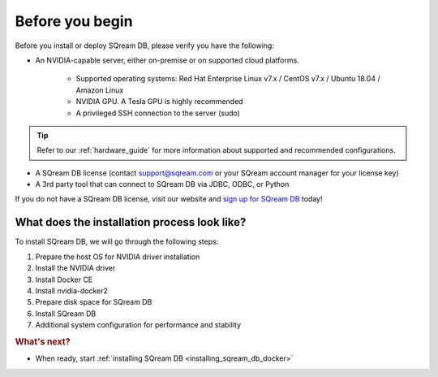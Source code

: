 .. _before_you_begin:

***********************
Before you begin
***********************

Before you install or deploy SQream DB, please verify you have the following:

* An NVIDIA-capable server, either on-premise or on supported cloud platforms. 

   * Supported operating systems: Red Hat Enterprise Linux v7.x / CentOS v7.x / Ubuntu 18.04 / Amazon Linux
   * NVIDIA GPU. A Tesla GPU is highly recommended
   * A privileged SSH connection to the server (sudo)

.. tip:: Refer to our :ref:`hardware_guide` for more information about supported and recommended configurations.

* A SQream DB license (contact support@sqream.com or your SQream account manager for your license key)

* A 3rd party tool that can connect to SQream DB via JDBC, ODBC, or Python

If you do not have a SQream DB license, visit our website and `sign up for SQream DB`_ today!

What does the installation process look like?
----------------------------------------------

To install SQream DB, we will go through the following steps:

#. Prepare the host OS for NVIDIA driver installation

#. Install the NVIDIA driver

#. Install Docker CE

#. Install nvidia-docker2

#. Prepare disk space for SQream DB

#. Install SQream DB

#. Additional system configuration for performance and stability


.. rubric:: What's next?

* When ready, start :ref:`installing SQream DB <installing_sqream_db_docker>`

.. _`sign up for SQream DB`: https://sqream.com/try-sqream-db

.. TODO Links for if the user has already installed SQream DB but wants to configure, upgrade, or scale out the system further